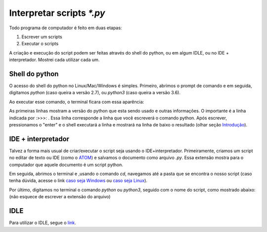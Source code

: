 Interpretar scripts `*.py`
==========================


Todo programa de computador é feito em duas etapas: 


#. Escrever um scripts

#. Executar o scripts

A criação e execução do script podem ser feitas através do shell do python, ou em algum IDLE, ou no IDE + interpretador. Mostrei cada utilizar cada um.


Shell do python 
---------------

O acesso do shell do python no Linux/Mac/Windows é simples. Primeiro, abrimos o prompt de comando e em seguida, digitamos `python` (caso queira a versão 2.7), ou `python3` (caso queira a versão 3.6).

Ao executar esse comando, o terminal ficara com essa aparência:

.. doctest::

	Python 3.6.4 |Anaconda, Inc.| (default, Jan 16 2018, 18:10:19) 
	[GCC 7.2.0] on linux
	Type "help", "copyright", "credits" or "license" for more information.
	>>> 

As primeiras linhas mostram a versão do python que esta sendo usado e outras informações. O importante é a linha indicada por :>>>: . Essa linha corresponde a linha que você escreverá o comando python. Após escrever, pressionamos o "enter" e o shell executará a linha e mostrará na linha de baixo o resultado (olhar seção `Introdução <http://curso.grupysanca.com.br/pt/latest/introducao.html>`_).


IDE + interpretador
-------------------

Talvez a forma mais usual de criar/executar o script seja usando o IDE+interpretador. Primeiramente, criamos um script 
no editar de texto ou IDE (como o `ATOM <https://atom.io>`_) e salvamos o documento como arquivo `.py`. Essa extensão mostra para o computador
que aquele documento é um script python.

Em seguida, abrimos o terminal e ,usando o comando `cd`, navegamos até a pasta que se encontra o nosso script (caso tenha dúvida, acesse o link `caso seja Windows <https://medium.com/@adsonrocha/como-abrir-e-navegar-entre-pastas-com-o-prompt-de-comandos-do-windows-10-68750eae8f47>`_ ou `caso seja Linux <https://neyntutors.com.br/2017/02/11/como-navegar-entre-os-diretorios-do-linux/>`_).

Por último, digitamos no terminal o comando `python` ou `python3`, seguido com o nome do script, como mostrado abaixo:
(não esquece de escrever a extensão do arquivo)

.. doctest::

	python script.py



IDLE
----

Para utilizar o IDLE, segue o `link <file:///home/guilherme/grupy-sanca/curso-python/build/html/instalacao.html#ambientes-de-desenvolvimento>`_.


